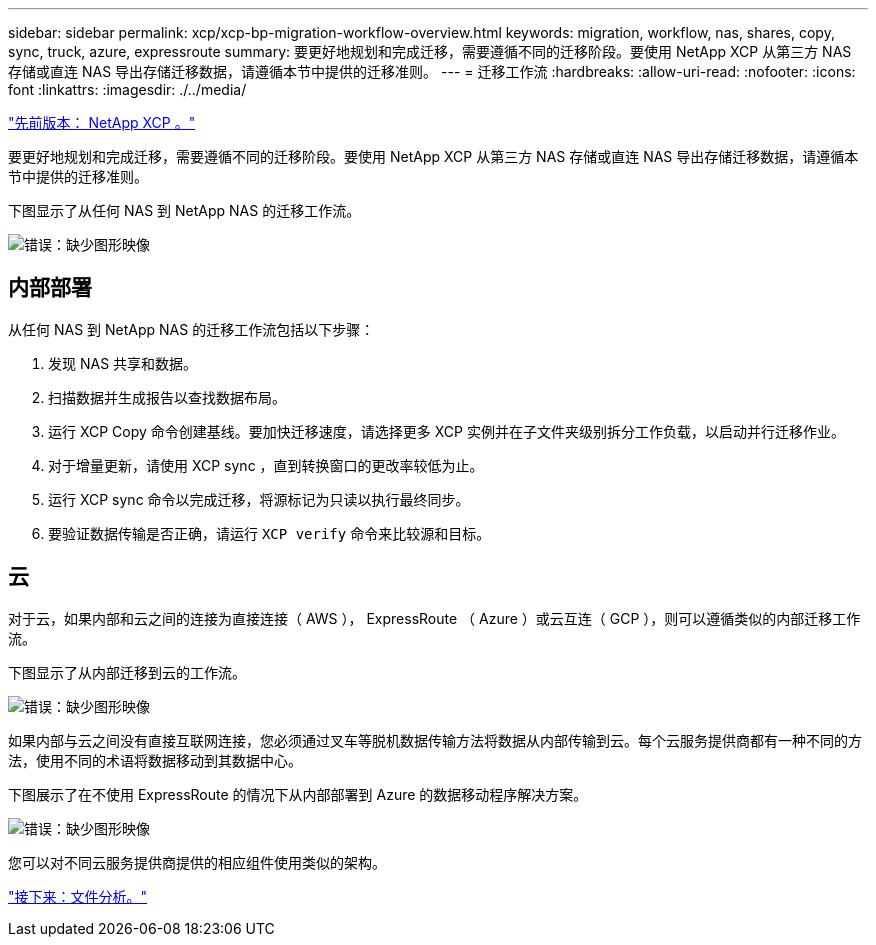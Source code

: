 ---
sidebar: sidebar 
permalink: xcp/xcp-bp-migration-workflow-overview.html 
keywords: migration, workflow, nas, shares, copy, sync, truck, azure, expressroute 
summary: 要更好地规划和完成迁移，需要遵循不同的迁移阶段。要使用 NetApp XCP 从第三方 NAS 存储或直连 NAS 导出存储迁移数据，请遵循本节中提供的迁移准则。 
---
= 迁移工作流
:hardbreaks:
:allow-uri-read: 
:nofooter: 
:icons: font
:linkattrs: 
:imagesdir: ./../media/


link:xcp-bp-netapp-xcp-overview.html["先前版本： NetApp XCP 。"]

[role="lead"]
要更好地规划和完成迁移，需要遵循不同的迁移阶段。要使用 NetApp XCP 从第三方 NAS 存储或直连 NAS 导出存储迁移数据，请遵循本节中提供的迁移准则。

下图显示了从任何 NAS 到 NetApp NAS 的迁移工作流。

image:xcp-bp_image3.png["错误：缺少图形映像"]



== 内部部署

从任何 NAS 到 NetApp NAS 的迁移工作流包括以下步骤：

. 发现 NAS 共享和数据。
. 扫描数据并生成报告以查找数据布局。
. 运行 XCP Copy 命令创建基线。要加快迁移速度，请选择更多 XCP 实例并在子文件夹级别拆分工作负载，以启动并行迁移作业。
. 对于增量更新，请使用 XCP sync ，直到转换窗口的更改率较低为止。
. 运行 XCP sync 命令以完成迁移，将源标记为只读以执行最终同步。
. 要验证数据传输是否正确，请运行 `XCP verify` 命令来比较源和目标。




== 云

对于云，如果内部和云之间的连接为直接连接（ AWS ）， ExpressRoute （ Azure ）或云互连（ GCP ），则可以遵循类似的内部迁移工作流。

下图显示了从内部迁移到云的工作流。

image:xcp-bp_image4.png["错误：缺少图形映像"]

如果内部与云之间没有直接互联网连接，您必须通过叉车等脱机数据传输方法将数据从内部传输到云。每个云服务提供商都有一种不同的方法，使用不同的术语将数据移动到其数据中心。

下图展示了在不使用 ExpressRoute 的情况下从内部部署到 Azure 的数据移动程序解决方案。

image:xcp-bp_image5.png["错误：缺少图形映像"]

您可以对不同云服务提供商提供的相应组件使用类似的架构。

link:xcp-bp-file-analytics.html["接下来：文件分析。"]
